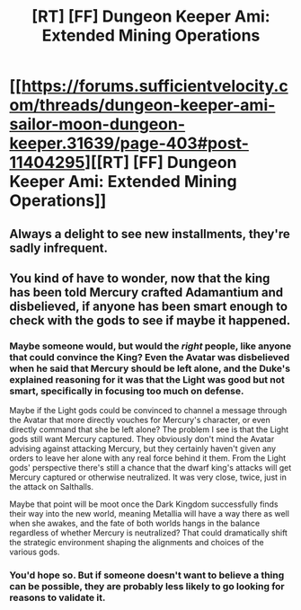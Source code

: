 #+TITLE: [RT] [FF] Dungeon Keeper Ami: Extended Mining Operations

* [[https://forums.sufficientvelocity.com/threads/dungeon-keeper-ami-sailor-moon-dungeon-keeper.31639/page-403#post-11404295][[RT] [FF] Dungeon Keeper Ami: Extended Mining Operations]]
:PROPERTIES:
:Author: LunarTulip
:Score: 37
:DateUnix: 1538187181.0
:DateShort: 2018-Sep-29
:END:

** Always a delight to see new installments, they're sadly infrequent.
:PROPERTIES:
:Author: Law_Student
:Score: 6
:DateUnix: 1538198813.0
:DateShort: 2018-Sep-29
:END:


** You kind of have to wonder, now that the king has been told Mercury crafted Adamantium and disbelieved, if anyone has been smart enough to check with the gods to see if maybe it happened.
:PROPERTIES:
:Author: Empiricist_or_not
:Score: 3
:DateUnix: 1538259893.0
:DateShort: 2018-Sep-30
:END:

*** Maybe someone would, but would the /right/ people, like anyone that could convince the King? Even the Avatar was disbelieved when he said that Mercury should be left alone, and the Duke's explained reasoning for it was that the Light was good but not smart, specifically in focusing too much on defense.

Maybe if the Light gods could be convinced to channel a message through the Avatar that more directly vouches for Mercury's character, or even directly command that she be left alone? The problem I see is that the Light gods still want Mercury captured. They obviously don't mind the Avatar advising against attacking Mercury, but they certainly haven't given any orders to leave her alone with any real force behind it them. From the Light gods' perspective there's still a chance that the dwarf king's attacks will get Mercury captured or otherwise neutralized. It was very close, twice, just in the attack on Salthalls.

Maybe that point will be moot once the Dark Kingdom successfully finds their way into the new world, meaning Metallia will have a way there as well when she awakes, and the fate of both worlds hangs in the balance regardless of whether Mercury is neutralized? That could dramatically shift the strategic environment shaping the alignments and choices of the various gods.
:PROPERTIES:
:Author: BoojumG
:Score: 3
:DateUnix: 1538369407.0
:DateShort: 2018-Oct-01
:END:


*** You'd hope so. But if someone doesn't want to believe a thing can be possible, they are probably less likely to go looking for reasons to validate it.
:PROPERTIES:
:Author: Gigapode
:Score: 2
:DateUnix: 1538367657.0
:DateShort: 2018-Oct-01
:END:
